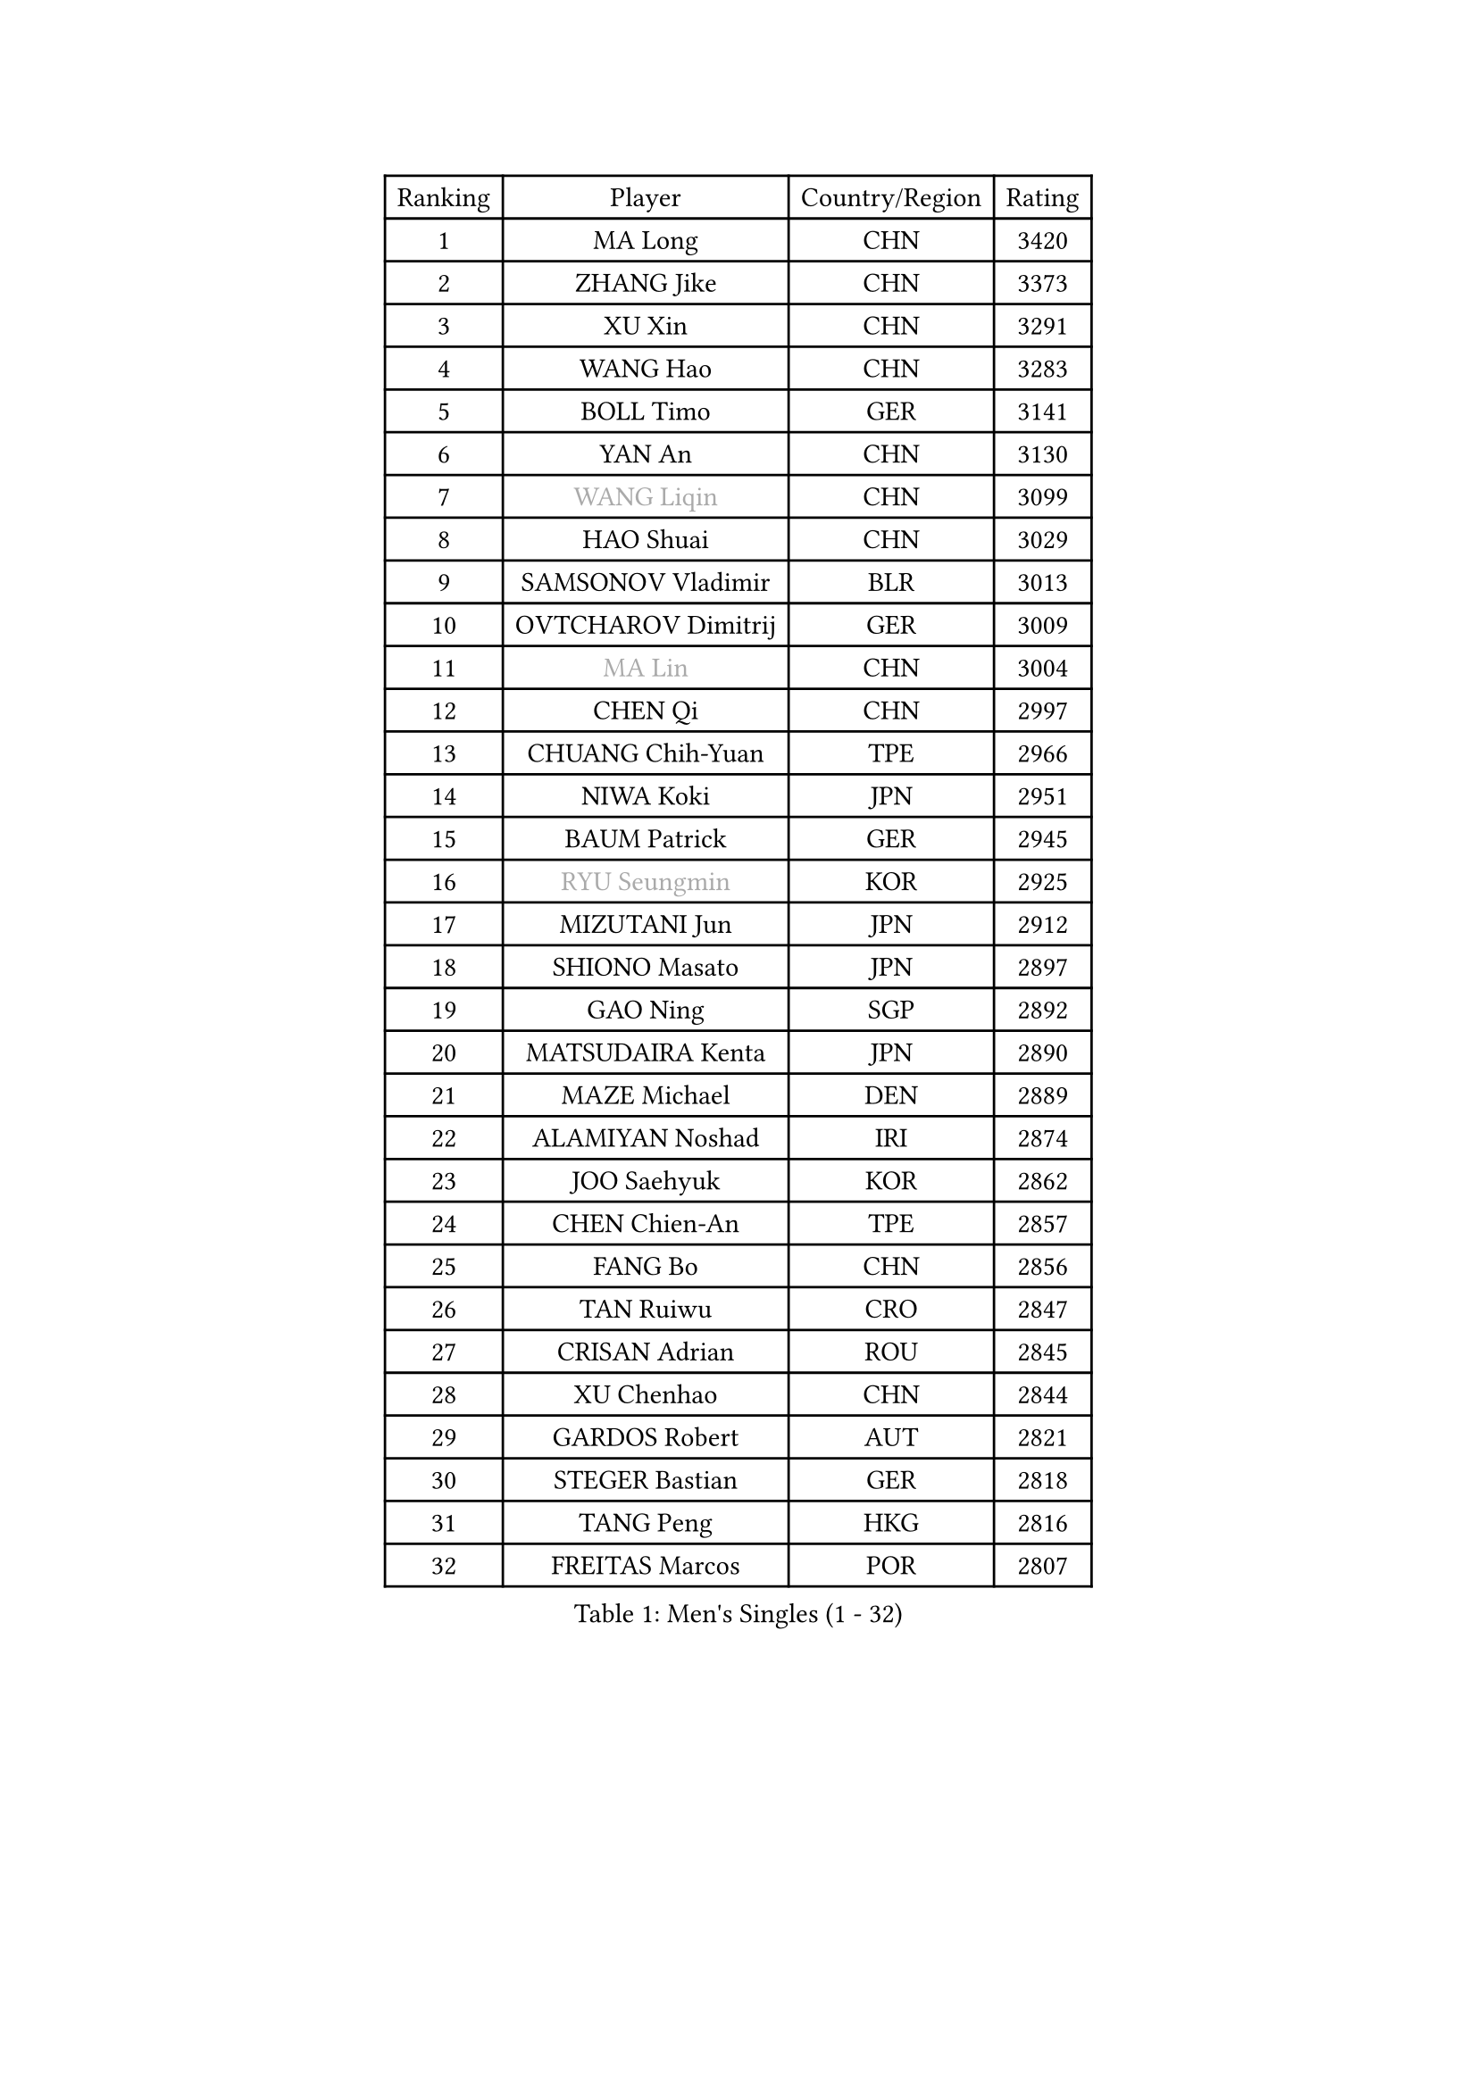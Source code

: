 
#set text(font: ("Courier New", "NSimSun"))
#figure(
  caption: "Men's Singles (1 - 32)",
    table(
      columns: 4,
      [Ranking], [Player], [Country/Region], [Rating],
      [1], [MA Long], [CHN], [3420],
      [2], [ZHANG Jike], [CHN], [3373],
      [3], [XU Xin], [CHN], [3291],
      [4], [WANG Hao], [CHN], [3283],
      [5], [BOLL Timo], [GER], [3141],
      [6], [YAN An], [CHN], [3130],
      [7], [#text(gray, "WANG Liqin")], [CHN], [3099],
      [8], [HAO Shuai], [CHN], [3029],
      [9], [SAMSONOV Vladimir], [BLR], [3013],
      [10], [OVTCHAROV Dimitrij], [GER], [3009],
      [11], [#text(gray, "MA Lin")], [CHN], [3004],
      [12], [CHEN Qi], [CHN], [2997],
      [13], [CHUANG Chih-Yuan], [TPE], [2966],
      [14], [NIWA Koki], [JPN], [2951],
      [15], [BAUM Patrick], [GER], [2945],
      [16], [#text(gray, "RYU Seungmin")], [KOR], [2925],
      [17], [MIZUTANI Jun], [JPN], [2912],
      [18], [SHIONO Masato], [JPN], [2897],
      [19], [GAO Ning], [SGP], [2892],
      [20], [MATSUDAIRA Kenta], [JPN], [2890],
      [21], [MAZE Michael], [DEN], [2889],
      [22], [ALAMIYAN Noshad], [IRI], [2874],
      [23], [JOO Saehyuk], [KOR], [2862],
      [24], [CHEN Chien-An], [TPE], [2857],
      [25], [FANG Bo], [CHN], [2856],
      [26], [TAN Ruiwu], [CRO], [2847],
      [27], [CRISAN Adrian], [ROU], [2845],
      [28], [XU Chenhao], [CHN], [2844],
      [29], [GARDOS Robert], [AUT], [2821],
      [30], [STEGER Bastian], [GER], [2818],
      [31], [TANG Peng], [HKG], [2816],
      [32], [FREITAS Marcos], [POR], [2807],
    )
  )#pagebreak()

#set text(font: ("Courier New", "NSimSun"))
#figure(
  caption: "Men's Singles (33 - 64)",
    table(
      columns: 4,
      [Ranking], [Player], [Country/Region], [Rating],
      [33], [KISHIKAWA Seiya], [JPN], [2797],
      [34], [SMIRNOV Alexey], [RUS], [2797],
      [35], [LEE Jungwoo], [KOR], [2791],
      [36], [KIM Minseok], [KOR], [2790],
      [37], [OH Sangeun], [KOR], [2778],
      [38], [ZHAN Jian], [SGP], [2764],
      [39], [GACINA Andrej], [CRO], [2756],
      [40], [TOKIC Bojan], [SLO], [2748],
      [41], [MURAMATSU Yuto], [JPN], [2746],
      [42], [SHIBAEV Alexander], [RUS], [2735],
      [43], [LIN Gaoyuan], [CHN], [2735],
      [44], [SUSS Christian], [GER], [2734],
      [45], [GIONIS Panagiotis], [GRE], [2731],
      [46], [APOLONIA Tiago], [POR], [2727],
      [47], [CHO Eonrae], [KOR], [2721],
      [48], [LIVENTSOV Alexey], [RUS], [2718],
      [49], [TAKAKIWA Taku], [JPN], [2717],
      [50], [WANG Eugene], [CAN], [2714],
      [51], [SKACHKOV Kirill], [RUS], [2712],
      [52], [ZHOU Yu], [CHN], [2712],
      [53], [FAN Zhendong], [CHN], [2707],
      [54], [KREANGA Kalinikos], [GRE], [2702],
      [55], [KIM Hyok Bong], [PRK], [2699],
      [56], [YOSHIDA Kaii], [JPN], [2678],
      [57], [HE Zhiwen], [ESP], [2677],
      [58], [MATSUMOTO Cazuo], [BRA], [2677],
      [59], [PERSSON Jorgen], [SWE], [2676],
      [60], [YOSHIMURA Maharu], [JPN], [2675],
      [61], [FRANZISKA Patrick], [GER], [2673],
      [62], [SALIFOU Abdel-Kader], [BEN], [2672],
      [63], [JIANG Tianyi], [HKG], [2670],
      [64], [CHAN Kazuhiro], [JPN], [2669],
    )
  )#pagebreak()

#set text(font: ("Courier New", "NSimSun"))
#figure(
  caption: "Men's Singles (65 - 96)",
    table(
      columns: 4,
      [Ranking], [Player], [Country/Region], [Rating],
      [65], [LI Ahmet], [TUR], [2657],
      [66], [LUNDQVIST Jens], [SWE], [2654],
      [67], [OYA Hidetoshi], [JPN], [2652],
      [68], [CHEN Weixing], [AUT], [2649],
      [69], [#text(gray, "YOON Jaeyoung")], [KOR], [2648],
      [70], [LEUNG Chu Yan], [HKG], [2646],
      [71], [SVENSSON Robert], [SWE], [2643],
      [72], [JEONG Sangeun], [KOR], [2641],
      [73], [CHTCHETININE Evgueni], [BLR], [2639],
      [74], [SIRUCEK Pavel], [CZE], [2638],
      [75], [SCHLAGER Werner], [AUT], [2637],
      [76], [ACHANTA Sharath Kamal], [IND], [2635],
      [77], [MONTEIRO Joao], [POR], [2633],
      [78], [JAKAB Janos], [HUN], [2632],
      [79], [#text(gray, "JANG Song Man")], [PRK], [2631],
      [80], [ASSAR Omar], [EGY], [2631],
      [81], [FEGERL Stefan], [AUT], [2629],
      [82], [PITCHFORD Liam], [ENG], [2625],
      [83], [LEE Sang Su], [KOR], [2624],
      [84], [LI Hu], [SGP], [2623],
      [85], [WANG Yang], [SVK], [2622],
      [86], [LEBESSON Emmanuel], [FRA], [2621],
      [87], [GORAK Daniel], [POL], [2617],
      [88], [TSUBOI Gustavo], [BRA], [2615],
      [89], [ELOI Damien], [FRA], [2605],
      [90], [GERELL Par], [SWE], [2604],
      [91], [VANG Bora], [TUR], [2596],
      [92], [KIM Junghoon], [KOR], [2596],
      [93], [GROTH Jonathan], [DEN], [2595],
      [94], [LIN Ju], [DOM], [2594],
      [95], [KARLSSON Kristian], [SWE], [2594],
      [96], [JEOUNG Youngsik], [KOR], [2593],
    )
  )#pagebreak()

#set text(font: ("Courier New", "NSimSun"))
#figure(
  caption: "Men's Singles (97 - 128)",
    table(
      columns: 4,
      [Ranking], [Player], [Country/Region], [Rating],
      [97], [MATSUDAIRA Kenji], [JPN], [2590],
      [98], [HOU Yingchao], [CHN], [2589],
      [99], [KANG Dongsoo], [KOR], [2587],
      [100], [MACHADO Carlos], [ESP], [2587],
      [101], [CHEN Feng], [SGP], [2585],
      [102], [PATTANTYUS Adam], [HUN], [2582],
      [103], [TOSIC Roko], [CRO], [2580],
      [104], [GHOSH Soumyajit], [IND], [2577],
      [105], [YIN Hang], [CHN], [2577],
      [106], [FILUS Ruwen], [GER], [2574],
      [107], [KARAKASEVIC Aleksandar], [SRB], [2572],
      [108], [JEVTOVIC Marko], [SRB], [2565],
      [109], [MACHI Asuka], [JPN], [2563],
      [110], [PROKOPCOV Dmitrij], [CZE], [2561],
      [111], [MATTENET Adrien], [FRA], [2557],
      [112], [GAUZY Simon], [FRA], [2553],
      [113], [WANG Zengyi], [POL], [2550],
      [114], [PRIMORAC Zoran], [CRO], [2549],
      [115], [VLASOV Grigory], [RUS], [2548],
      [116], [MORIZONO Masataka], [JPN], [2545],
      [117], [MONTEIRO Thiago], [BRA], [2545],
      [118], [CHEUNG Yuk], [HKG], [2545],
      [119], [BAI He], [SVK], [2545],
      [120], [RUMGAY Gavin], [SCO], [2543],
      [121], [YOSHIDA Masaki], [JPN], [2539],
      [122], [FLORAS Robert], [POL], [2537],
      [123], [MENGEL Steffen], [GER], [2534],
      [124], [MADRID Marcos], [MEX], [2532],
      [125], [LI Ping], [QAT], [2531],
      [126], [KIM Donghyun], [KOR], [2530],
      [127], [KORBEL Petr], [CZE], [2524],
      [128], [SAHA Subhajit], [IND], [2523],
    )
  )